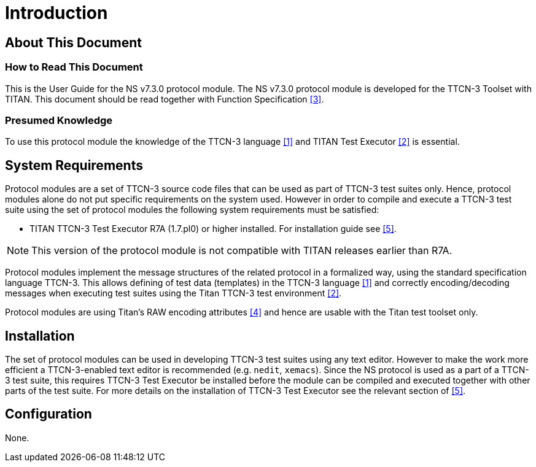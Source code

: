 = Introduction

== About This Document

=== How to Read This Document

This is the User Guide for the NS v7.3.0 protocol module. The NS v7.3.0 protocol module is developed for the TTCN-3 Toolset with TITAN. This document should be read together with Function Specification ‎<<3-references.adoc#_3, [3]>>.

=== Presumed Knowledge

To use this protocol module the knowledge of the TTCN-3 language ‎‎<<3-references.adoc#_1, [1]>> and TITAN Test Executor ‎‎<<3-references.adoc#_2, [2]>> is essential.

== System Requirements

Protocol modules are a set of TTCN-3 source code files that can be used as part of TTCN-3 test suites only. Hence, protocol modules alone do not put specific requirements on the system used. However in order to compile and execute a TTCN-3 test suite using the set of protocol modules the following system requirements must be satisfied:

* TITAN TTCN-3 Test Executor R7A (1.7.pl0) or higher installed. For installation guide see ‎‎<<3-references.adoc#_5, [5]>>.

NOTE: This version of the protocol module is not compatible with TITAN releases earlier than R7A.

Protocol modules implement the message structures of the related protocol in a formalized way, using the standard specification language TTCN-3. This allows defining of test data (templates) in the TTCN-3 language ‎‎<<3-references.adoc#_1, [1]>> and correctly encoding/decoding messages when executing test suites using the Titan TTCN-3 test environment ‎‎<<3-references.adoc#_2, [2]>>.

Protocol modules are using Titan’s RAW encoding attributes ‎‎<<3-references.adoc#_4, [4]>> and hence are usable with the Titan test toolset only.

== Installation

The set of protocol modules can be used in developing TTCN-3 test suites using any text editor. However to make the work more efficient a TTCN-3-enabled text editor is recommended (e.g. `nedit`, `xemacs`). Since the NS protocol is used as a part of a TTCN-3 test suite, this requires TTCN-3 Test Executor be installed before the module can be compiled and executed together with other parts of the test suite. For more details on the installation of TTCN-3 Test Executor see the relevant section of ‎‎<<3-references.adoc#_5, [5]>>.

== Configuration

None.
